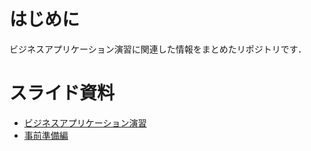 * はじめに
ビジネスアプリケーション演習に関連した情報をまとめたリポジトリです．

* スライド資料
- [[https://github.com/ychubachi/enpit/blob/master/slides/bizapp_training.pdf?raw=true][ビジネスアプリケーション演習]]
- [[https://github.com/ychubachi/enpit/blob/master/slides/preparation.pdf?raw=true][事前準備編]]

